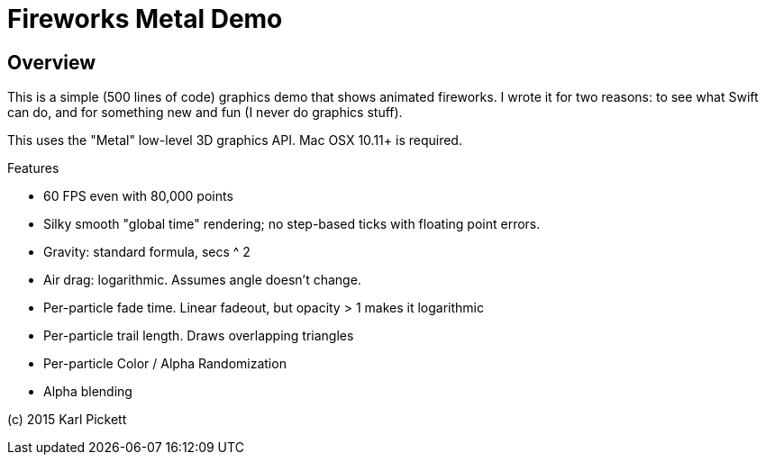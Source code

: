 = Fireworks Metal Demo

== Overview

This is a simple (500 lines of code) graphics demo that shows animated
fireworks.   I wrote it for two reasons: to see what Swift can do, and for
something new and fun (I never do graphics stuff).

This uses the "Metal" low-level 3D graphics API.  Mac OSX 10.11+ is required.

Features

- 60 FPS even with 80,000 points
- Silky smooth "global time" rendering; no step-based ticks with floating point errors.  
- Gravity: standard formula, secs ^ 2
- Air drag: logarithmic.  Assumes angle doesn't change.
- Per-particle fade time.  Linear fadeout, but opacity > 1 makes it logarithmic
- Per-particle trail length.  Draws overlapping triangles
- Per-particle Color / Alpha Randomization
- Alpha blending

(c) 2015 Karl Pickett
